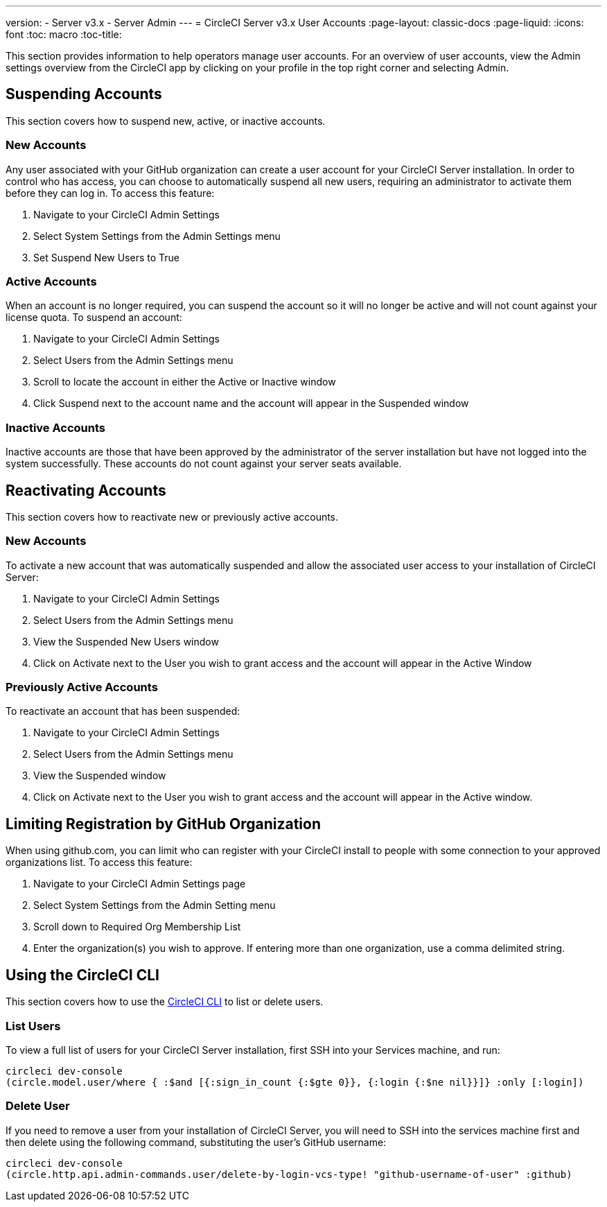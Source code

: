 ---
version:
- Server v3.x
- Server Admin
---
= CircleCI Server v3.x User Accounts
:page-layout: classic-docs
:page-liquid:
:icons: font
:toc: macro
:toc-title:

This section provides information to help operators manage user accounts. For an overview of user accounts, view the
Admin settings overview from the CircleCI app by clicking on your profile in the top right corner and selecting Admin.

toc::[]

## Suspending Accounts
This section covers how to suspend new, active, or inactive accounts.

### New Accounts

Any user associated with your GitHub organization can create a user account for your CircleCI Server installation. In
order to control who has access, you can choose to automatically suspend all new users, requiring an administrator to
activate them before they can log in. To access this feature:

. Navigate to your CircleCI Admin Settings
. Select System Settings from the Admin Settings menu
. Set Suspend New Users to True

### Active Accounts
When an account is no longer required, you can suspend the account so it will no longer be active and will not count
against your license quota. To suspend an account:

. Navigate to your CircleCI Admin Settings
. Select Users from the Admin Settings menu
. Scroll to locate the account in either the Active or Inactive window
. Click Suspend next to the account name and the account will appear in the Suspended window

### Inactive Accounts
Inactive accounts are those that have been approved by the administrator of the server installation but have not logged
into the system successfully. These accounts do not count against your server seats available.

## Reactivating Accounts
This section covers how to reactivate new or previously active accounts.

### New Accounts
To activate a new account that was automatically suspended and allow the associated user access to your installation of
CircleCI Server:

. Navigate to your CircleCI Admin Settings
. Select Users from the Admin Settings menu
. View the Suspended New Users window
. Click on Activate next to the User you wish to grant access and the account will appear in the Active
Window

### Previously Active Accounts
To reactivate an account that has been suspended:

. Navigate to your CircleCI Admin Settings
. Select Users from the Admin Settings menu
. View the Suspended window
. Click on Activate next to the User you wish to grant access and the account will appear in the Active window.

## Limiting Registration by GitHub Organization
When using github.com, you can limit who can register with your CircleCI install to people with some connection to your
approved organizations list. To access this feature:

. Navigate to your CircleCI Admin Settings page
. Select System Settings from the Admin Setting menu
. Scroll down to Required Org Membership List
. Enter the organization(s) you wish to approve. If entering more than one organization, use a comma delimited string.

## Using the CircleCI CLI

This section covers how to use the https://circleci.com/docs/2.0/local-cli/[CircleCI CLI] to list or delete users.

### List Users
To view a full list of users for your CircleCI Server installation, first SSH into your Services machine, and run:

[source,bash]
----
circleci dev-console
(circle.model.user/where { :$and [{:sign_in_count {:$gte 0}}, {:login {:$ne nil}}]} :only [:login])
----

### Delete User
If you need to remove a user from your installation of CircleCI Server, you will need to SSH into the services machine
first and then delete using the following command, substituting the user’s GitHub username:

[source,bash]
----
circleci dev-console
(circle.http.api.admin-commands.user/delete-by-login-vcs-type! "github-username-of-user" :github)
----